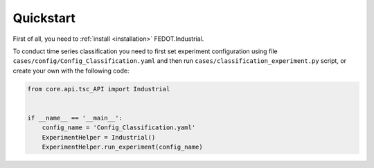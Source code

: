 Quickstart
==========

First of all, you need to :ref:`install <installation>` FEDOT.Industrial.

To conduct time series classification you need to first
set experiment configuration using file ``cases/config/Config_Classification.yaml``
and then run ``cases/classification_experiment.py`` script, or create your own
with the following code:

.. code-block:: python

    from core.api.tsc_API import Industrial


    if __name__ == '__main__':
        config_name = 'Config_Classification.yaml'
        ExperimentHelper = Industrial()
        ExperimentHelper.run_experiment(config_name)